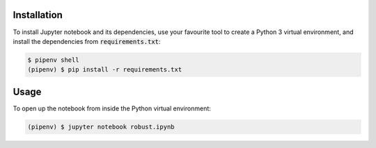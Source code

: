 Installation
------------

To install Jupyter notebook and its dependencies, use your favourite tool to
create a Python 3 virtual environment, and install the dependencies from
:code:`requirements.txt`:

.. code::

   $ pipenv shell
   (pipenv) $ pip install -r requirements.txt


Usage
-----

To open up the notebook from inside the Python virtual environment:

.. code::

   (pipenv) $ jupyter notebook robust.ipynb
